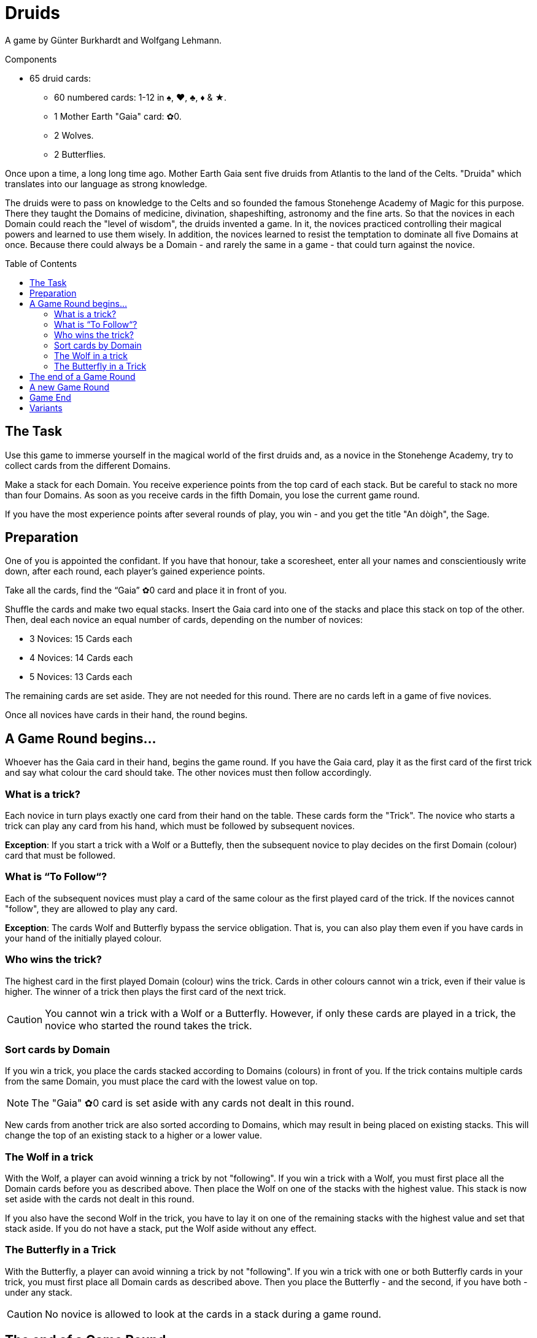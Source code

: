 = Druids
:toc: preamble
:toclevels: 4
:icons: font

A game by Günter Burkhardt and Wolfgang Lehmann.

.Components
****
* 65 druid cards:
** 60 numbered cards: 1-12 in ♠, ♥, ♣, ♦ & ★.
** 1 Mother Earth "Gaia" card: ✿0.
** 2 Wolves.
** 2 Butterflies.
****


Once upon a time, a long long time ago.
Mother Earth Gaia sent five druids from Atlantis to the land of the Celts.
"Druida" which translates into our language as strong knowledge.

The druids were to pass on knowledge to the Celts and so founded the famous Stonehenge Academy of Magic for this purpose.
There they taught the Domains of medicine, divination, shapeshifting, astronomy and the fine arts.
So that the novices in each Domain could reach the "level of wisdom", the druids invented a game.
In it, the novices practiced controlling their magical powers and learned to use them wisely.
In addition, the novices learned to resist the temptation to dominate all five Domains at once.
Because there could always be a Domain - and rarely the same in a game - that could turn against the novice.


== The Task

Use this game to immerse yourself in the magical world of the first druids and, as a novice in the Stonehenge Academy, try to collect cards from the different Domains.

Make a stack for each Domain.
You receive experience points from the top card of each stack.
But be careful to stack no more than four Domains.
As soon as you receive cards in the fifth Domain, you lose the current game round.

If you have the most experience points after several rounds of play, you win - and you get the title "An dòigh", the Sage.


== Preparation

One of you is appointed the confidant.
If you have that honour, take a scoresheet, enter all your names and conscientiously write down, after each round, each player’s gained experience points.

Take all the cards, find the “Gaia” ✿0 card and place it in front of you.

Shuffle the cards and make two equal stacks.
Insert the Gaia card into one of the stacks and place this stack on top of the other.
Then, deal each novice an equal number of cards, depending on the number of novices:

* 3 Novices: 15 Cards each
* 4 Novices: 14 Cards each
* 5 Novices: 13 Cards each

The remaining cards are set aside.
They are not needed for this round.
There are no cards left in a game of five novices.

Once all novices have cards in their hand, the round begins.


== A Game Round begins…

Whoever has the Gaia card in their hand, begins the game round.
If you have the Gaia card, play it as the first card of the first trick and say what colour the card should take.
The other novices must then follow accordingly.


=== What is a trick?

Each novice in turn plays exactly one card from their hand on the table.
These cards form the "Trick".
The novice who starts a trick can play any card from his hand, which must be followed by subsequent novices.

*Exception*: If you start a trick with a Wolf or a Buttefly, then the subsequent novice to play decides on the first Domain (colour) card that must be followed.


=== What is “To Follow“?

Each of the subsequent novices must play a card of the same colour as the first played card of the trick.
If the novices cannot "follow", they are allowed to play any card.

*Exception*: The cards Wolf and Butterfly bypass the service obligation.
That is, you can also play them even if you have cards in your hand of the initially played colour.


=== Who wins the trick?

The highest card in the first played Domain (colour) wins the trick.
Cards in other colours cannot win a trick, even if their value is higher.
The winner of a trick then plays the first card of the next trick.

CAUTION: You cannot win a trick with a Wolf or a Butterfly.
However, if only these cards are played in a trick, the novice who started the round takes the trick.


=== Sort cards by Domain

If you win a trick, you place the cards stacked according to Domains (colours) in front of you.
If the trick contains multiple cards from the same Domain, you must place the card with the lowest value on top.

NOTE: The "Gaia" ✿0 card is set aside with any cards not dealt in this round.

New cards from another trick are also sorted according to Domains, which may result in being placed on existing stacks.
This will change the top of an existing stack to a higher or a lower value.


=== The Wolf in a trick

With the Wolf, a player can avoid winning a trick by not "following".
If you win a trick with a Wolf, you must first place all the Domain cards before you as described above.
Then place the Wolf on one of the stacks with the highest value.
This stack is now set aside with the cards not dealt in this round.

If you also have the second Wolf in the trick, you have to lay it on one of the remaining stacks with the highest value and set that stack aside.
If you do not have a stack, put the Wolf aside without any effect.


=== The Butterfly in a Trick

With the Butterfly, a player can avoid winning a trick by not "following".
If you win a trick with one or both Butterfly cards in your trick, you must first place all Domain cards as described above.
Then you place the Butterfly - and the second, if you have both - under any stack.

CAUTION: No novice is allowed to look at the cards in a stack during a game round.


== The end of a Game Round

A game round lasts until everyone has no cards left in their hand.
However, a game round also ends immediately when a novice, after winning a trick, has a fifth Domain stack.
He is the loser of the round and receives -3 experience points.

CAUTION: The game round still ends if you have a fifth Domain stack in front of you after a trick, even if you have a Butterfly in that trick.

The other novices calculate their experience points by adding up the values of the top cards of their stacks.

The confidant notes down the experience points for each novice.


== A new Game Round

The novice with the fewest experience points of the game round takes all the cards - even those which were previously set aside.
He shuffles them and deals them as described above for the next round.


== Game End

You play five rounds.
After that the game is finished.

The novice with the most experience gained can call himself "An dòigh", the Sage.
In a tie, there are several wise winners.


== Variants

When the Stonehenge Academy was founded, the Druids who followed the Moon cult determined that if there were several cards of the same Domain, the lowest card would be placed on top of the Domain stack.
Over the centuries, however, the druids who followed the Sun cult prevailed and determined that the highest card would be placed on top of multiple cards of the same Domain.

When playing this variant, the starting player decides by playing the Gaia card in a particular way.
He either lays the Gaia card in front of him horizontally if the lowest card value goes on top of the stack, or lays it vertically if the highest card value goes on top.
